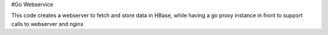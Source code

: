 #Go Webservice

This code creates a webserver to fetch and store data in HBase, while having a go proxy instance in front to support calls to webserver and nginx
